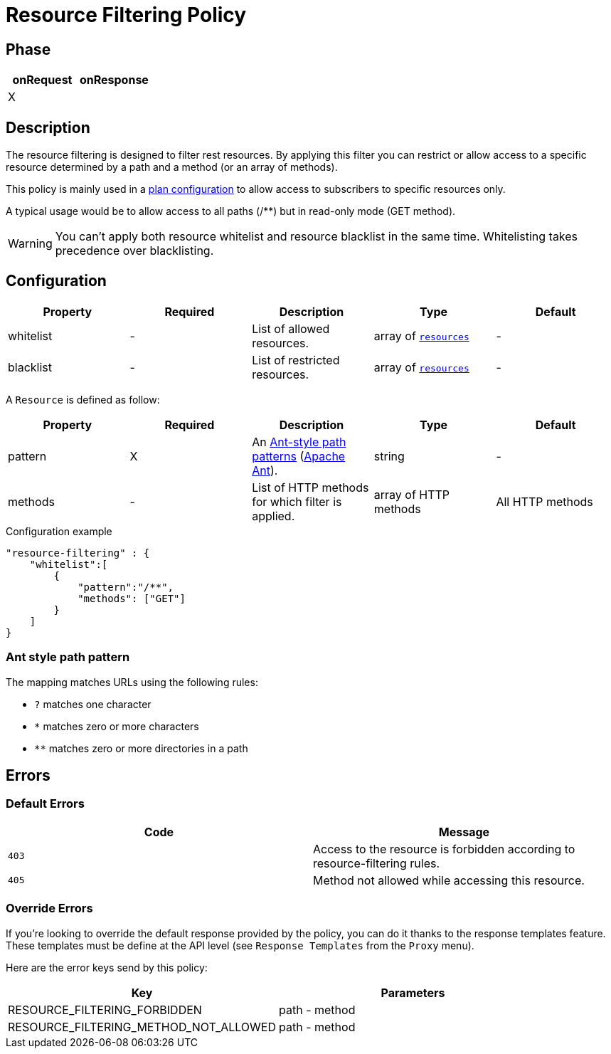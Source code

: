 = Resource Filtering Policy

ifdef::env-github[]
image:https://ci.gravitee.io/buildStatus/icon?job=gravitee-io/gravitee-policy-resource-filtering/master["Build status", link="https://ci.gravitee.io/job/gravitee-io/job/gravitee-policy-resource-filtering/"]
image:https://badges.gitter.im/Join Chat.svg["Gitter", link="https://gitter.im/gravitee-io/gravitee-io?utm_source=badge&utm_medium=badge&utm_campaign=pr-badge&utm_content=badge"]
endif::[]

== Phase

[cols="2*", options="header"]
|===
^|onRequest
^|onResponse

^.^| X
^.^|

|===

== Description

The resource filtering is designed to filter rest resources. By applying this filter you can restrict or allow access to
 a specific resource determined by a path and a method (or an array of methods).

This policy is mainly used in a <<plan-configuration, plan configuration>> to allow access to
subscribers to specific resources only.

A typical usage would be to allow access to all paths (/**) but in read-only mode (GET method).

WARNING: You can't apply both resource whitelist and resource blacklist in the same time. Whitelisting takes precedence over blacklisting.


== Configuration

|===
|Property |Required |Description |Type| Default

.^|whitelist
^.^|-
|List of allowed resources.
^.^|array of <<gravitee-policy-resource-filtering-resource, `resources`>>
^.^|-

.^|blacklist
^.^|-
|List of restricted resources.
^.^|array of <<gravitee-policy-resource-filtering-resource, `resources`>>
^.^|-

|===

[[gravitee-policy-resource-filtering-resource]]
A `Resource` is defined as follow:
|===
|Property |Required |Description |Type| Default

.^|pattern
^.^|X
|An <<gravitee-policy-resource-filtering-ant, Ant-style path patterns>> (http://ant.apache.org/[Apache Ant]).
^.^|string
^.^|-

.^|methods
^.^|-
|List of HTTP methods for which filter is applied.
^.^|array of HTTP methods
^.^|All HTTP methods

|===

[source, json]
.Configuration example
"resource-filtering" : {
    "whitelist":[
        {
            "pattern":"/**",
            "methods": ["GET"]
        }
    ]
}

[[gravitee-policy-resource-filtering-ant]]
=== Ant style path pattern
The mapping matches URLs using the following rules:

* `?` matches one character
* `*` matches zero or more characters
* `**` matches zero or more directories in a path

== Errors

=== Default Errors
|===
|Code |Message

.^| ```403```
| Access to the resource is forbidden according to resource-filtering rules.

.^| ```405```
| Method not allowed while accessing this resource.

|===

=== Override Errors
If you're looking to override the default response provided by the policy, you can do it
thanks to the response templates feature. These templates must be define at the API level (see `Response Templates`
from the `Proxy` menu).

Here are the error keys send by this policy:

[cols="2*", options="header"]
|===
^|Key
^|Parameters

.^|RESOURCE_FILTERING_FORBIDDEN
^.^|path - method

.^|RESOURCE_FILTERING_METHOD_NOT_ALLOWED
^.^|path - method
|===